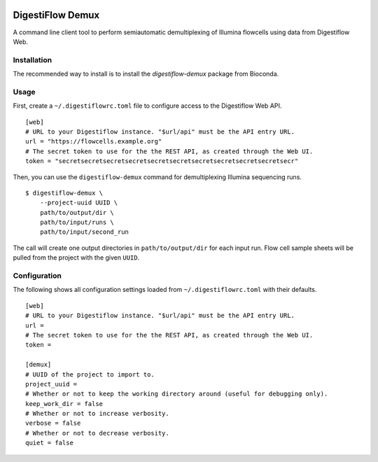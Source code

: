 |Bioconda|
|Build Status|

.. |Bioconda| image:: https://img.shields.io/conda/dn/bioconda/digestiflow-demux.svg?label=Bioconda
   :target: https://bioconda.github.io/recipes/digestiflow-demux/README.html
.. |Build Status| image:: https://travis-ci.org/bihealth/digestiflow-demux.svg?branch=master
   :target: https://travis-ci.org/bihealth/digestiflow-demux

=================
DigestiFlow Demux
=================

A command line client tool to perform semiautomatic demultiplexing of Illumina flowcells using data from Digestiflow Web.

------------
Installation
------------

The recommended way to install is to install the `digestiflow-demux` package from Bioconda.

-----
Usage
-----

First, create a ``~/.digestiflowrc.toml`` file to configure access to the Digestiflow Web API.

::

    [web]
    # URL to your Digestiflow instance. "$url/api" must be the API entry URL.
    url = "https://flowcells.example.org"
    # The secret token to use for the the REST API, as created through the Web UI.
    token = "secretsecretsecretsecretsecretsecretsecretsecretsecretsecretsecr"

Then, you can use the ``digestiflow-demux`` command for demultiplexing Illumina sequencing runs.

::

    $ digestiflow-demux \
        --project-uuid UUID \
        path/to/output/dir \
        path/to/input/runs \
        path/to/input/second_run

The call will create one output directories in ``path/to/output/dir`` for each input run.
Flow cell sample sheets will be pulled from the project with the given ``UUID``.

-------------
Configuration
-------------

The following shows all configuration settings loaded from ``~/.digestiflowrc.toml`` with their defaults.

::

    [web]
    # URL to your Digestiflow instance. "$url/api" must be the API entry URL.
    url =
    # The secret token to use for the the REST API, as created through the Web UI.
    token =

    [demux]
    # UUID of the project to import to.
    project_uuid =
    # Whether or not to keep the working directory around (useful for debugging only).
    keep_work_dir = false
    # Whether or not to increase verbosity.
    verbose = false
    # Whether or not to decrease verbosity.
    quiet = false
